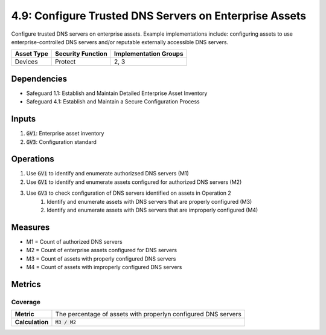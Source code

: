 4.9: Configure Trusted DNS Servers on Enterprise Assets
===============================================================
Configure trusted DNS servers on enterprise assets. Example implementations include: configuring assets to use enterprise-controlled DNS servers and/or reputable externally accessible DNS servers.

.. list-table::
	:header-rows: 1

	* - Asset Type
	  - Security Function
	  - Implementation Groups
	* - Devices
	  - Protect
	  - 2, 3

Dependencies
------------
* Safeguard 1.1: Establish and Maintain Detailed Enterprise Asset Inventory
* Safeguard 4.1: Establish and Maintain a Secure Configuration Process

Inputs
------
#. :code:`GV1`: Enterprise asset inventory
#. :code:`GV3`: Configuration standard

Operations
----------
#. Use :code:`GV1` to identify and enumerate authorizsed DNS servers (M1)
#. Use :code:`GV1` to identify and enumerate assets configured for authorized DNS servers (M2)
#. Use :code:`GV3` to check configuration of DNS servers identified on assets in Operation 2 
	#. Identify and enumerate assets with DNS servers that are properly configured (M3)
	#. Identify and enumerate assets with DNS servers that are improperly configured (M4)

Measures
--------
* M1 = Count of authorized DNS servers
* M2 = Count of enterprise assets configured for DNS servers
* M3 = Count of assets with properly configured DNS servers
* M4 = Count of assets with improperly configured DNS servers

Metrics
-------

Coverage
^^^^^^^^^^^^^^^^^^^^^^^^^^^^^^^^^^^
.. list-table::

	* - **Metric**
	  - | The percentage of assets with properlyn configured DNS servers 
	* - **Calculation**
	  - :code:`M3 / M2`


.. history
.. authors
.. license
